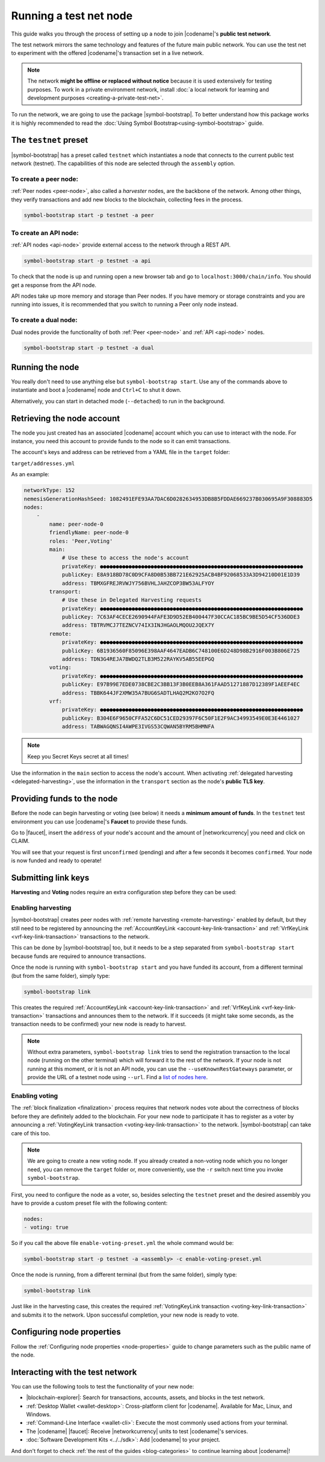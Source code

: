 .. post:: 04 Oct, 2019
    :category: Network
    :excerpt: 1
    :nocomments:

#######################
Running a test net node
#######################

This guide walks you through the process of setting up a node to join |codename|'s **public test network**.

The test network mirrors the same technology and features of the future main public network.
You can use the test net to experiment with the offered |codename|'s transaction set in a live network.

.. note:: The network **might be offline or replaced without notice** because it is used extensively for testing purposes. To work in a private environment network, install :doc:`a local network for learning and development purposes <creating-a-private-test-net>`.

To run the network, we are going to use the package |symbol-bootstrap|. To better understand how this package works it is highly recommended to read the :doc:`Using Symbol Bootstrap<using-symbol-bootstrap>` guide.

**********************
The ``testnet`` preset
**********************

|symbol-bootstrap| has a preset called ``testnet`` which instantiates a node that connects to the current public test network (testnet). The capabilities of this node are selected through the ``assembly`` option.

To create a peer node:
======================

:ref:`Peer nodes <peer-node>`, also called a *harvester* nodes, are the backbone of the network. Among other things, they verify transactions and add new blocks to the blockchain, collecting fees in the process.

.. code-block:: bash

    symbol-bootstrap start -p testnet -a peer

To create an API node:
======================

:ref:`API nodes <api-node>` provide external access to the network through a REST API.

.. code-block:: bash

    symbol-bootstrap start -p testnet -a api

To check that the node is up and running open a new browser tab and go to ``localhost:3000/chain/info``. You should get a response from the API node.

API nodes take up more memory and storage than Peer nodes. If you have memory or storage constraints and you are running into issues, it is recommended that you switch to running a Peer only node instead.

To create a dual node:
======================

Dual nodes provide the functionality of both :ref:`Peer <peer-node>` and :ref:`API <api-node>` nodes.

.. code-block:: bash

    symbol-bootstrap start -p testnet -a dual

****************
Running the node
****************

You really don't need to use anything else but ``symbol-bootstrap start``.  Use any of the commands above to instantiate and boot a |codename| node and ``Ctrl+C`` to shut it down.

Alternatively, you can start in detached mode (``--detached``) to run in the background.

***************************
Retrieving the node account
***************************

The node you just created has an associated |codename| account which you can use to interact with the node. For instance, you need this account to provide funds to the node so it can emit transactions.

The account's keys and address can be retrieved from a YAML file in the ``target`` folder:

``target/addresses.yml``

As an example:

.. code-block:: yaml

    networkType: 152
    nemesisGenerationHashSeed: 1082491EFE93AA7DAC6D0282634953DB8B5FDDAE669237B030695A9F308883D5
    nodes:
        -
            name: peer-node-0
            friendlyName: peer-node-0
            roles: 'Peer,Voting'
            main:
                # Use these to access the node's account
                privateKey: ●●●●●●●●●●●●●●●●●●●●●●●●●●●●●●●●●●●●●●●●●●●●●●●●●●●●●●●●●●●●●●●●
                publicKey: E8A918BD78C0D9CFA8D0B53BB721E62925ACB4BF92068533A3D94210D01E1D39
                address: TBMXGFREJRVWJY756BVHLJAHZCOP3BW53ALFYOY
            transport:
                # Use these in Delegated Harvesting requests
                privateKey: ●●●●●●●●●●●●●●●●●●●●●●●●●●●●●●●●●●●●●●●●●●●●●●●●●●●●●●●●●●●●●●●●
                publicKey: 7C63AF4CECE2690944FAFE3D9D52EB400447F30CCAC185BC9BE5D54CF536DDE3
                address: TBTRVMCJ7TEZNCV74IX3INJHGAOLMQOU2JQEX7Y
            remote:
                privateKey: ●●●●●●●●●●●●●●●●●●●●●●●●●●●●●●●●●●●●●●●●●●●●●●●●●●●●●●●●●●●●●●●●
                publicKey: 6B1936560F85096E398AAF4647EADB6C748100E6D248D98B2916F003B806E725
                address: TDN3G4REJA7BWDQ2TLB3M522RAYKV5AB55EEPGQ
            voting:
                privateKey: ●●●●●●●●●●●●●●●●●●●●●●●●●●●●●●●●●●●●●●●●●●●●●●●●●●●●●●●●●●●●●●●●
                publicKey: E97B99E7EDE0738CBE2C3BB13F3B0EEB8A361FAAD51271887D12389F1AEEF4EC
                address: TBBK644JF2XMW35A7BUG6SADTLHAQ2M2KO7O2FQ
            vrf:
                privateKey: ●●●●●●●●●●●●●●●●●●●●●●●●●●●●●●●●●●●●●●●●●●●●●●●●●●●●●●●●●●●●●●●●
                publicKey: B304E6F9650CFFA52C6DC51CED29397F6C50F1E2F9AC34993549E0E3E4461027
                address: TABWAGQNSI4AWPE3IVGS53CQWAN5BYRM5BHMNFA

.. note:: Keep you Secret Keys secret at all times!

Use the information in the ``main`` section to access the node's account. When activating :ref:`delegated harvesting <delegated-harvesting>`, use the information in the ``transport`` section as the node's **public TLS key**.

***************************
Providing funds to the node
***************************

Before the node can begin harvesting or voting (see below) it needs a **minimum amount of funds**. In the ``testnet`` test environment you can use |codename|'s **Faucet** to provide these funds.

Go to |faucet|, insert the ``address`` of your node's account and the amount of |networkcurrency| you need and click on CLAIM.

You will see that your request is first ``unconfirmed`` (pending) and after a few seconds it becomes ``confirmed``. Your node is now funded and ready to operate!

********************
Submitting link keys
********************

**Harvesting** and **Voting** nodes require an extra configuration step before they can be used:

Enabling harvesting
===================

|symbol-bootstrap| creates peer nodes with :ref:`remote harvesting <remote-harvesting>` enabled by default, but they still need to be registered by announcing the :ref:`AccountKeyLink <account-key-link-transaction>` and :ref:`VrfKeyLink <vrf-key-link-transaction>` transactions to the network.

This can be done by |symbol-bootstrap| too, but it needs to be a step separated from ``symbol-bootstrap start`` because funds are required to announce transactions.

Once the node is running with ``symbol-bootstrap start`` and you have funded its account, from a different terminal (but from the same folder), simply type:

.. code-block:: bash

    symbol-bootstrap link

This creates the required :ref:`AccountKeyLink <account-key-link-transaction>` and :ref:`VrfKeyLink <vrf-key-link-transaction>` transactions and announces them to the network. If it succeeds (it might take some seconds, as the transaction needs to be confirmed) your new node is ready to harvest.

.. note:: Without extra parameters, ``symbol-bootstrap link`` tries to send the registration transaction to the local node (running on the other terminal) which will forward it to the rest of the network. If your node is not running at this moment, or it is not an API node, you can use the ``--useKnownRestGateways`` parameter, or provide the URL of a testnet node using ``--url``. Find a `list of nodes here <https://forum.nem.io/t/nem-symbol-0-10-0-7-release-15-feb-2021/27565>`_.

Enabling voting
===============

The :ref:`block finalization <finalization>` process requires that network nodes vote about the correctness of blocks before they are definitely added to the blockchain. For your new node to participate it has to register as a voter by announcing a :ref:`VotingKeyLink transaction <voting-key-link-transaction>` to the network. |symbol-bootstrap| can take care of this too.

.. note:: We are going to create a new voting node. If you already created a non-voting node which you no longer need, you can remove the ``target`` folder or, more conveniently, use the ``-r`` switch next time you invoke ``symbol-bootstrap``.

First, you need to configure the node as a voter, so, besides selecting the ``testnet`` preset and the desired assembly you have to provide a custom preset file with the following content:

.. code-block:: yaml

    nodes:
    - voting: true

So if you call the above file ``enable-voting-preset.yml`` the whole command would be:

.. code-block:: bash

    symbol-bootstrap start -p testnet -a <assembly> -c enable-voting-preset.yml

Once the node is running, from a different terminal (but from the same folder), simply type:

.. code-block:: bash

    symbol-bootstrap link

Just like in the harvesting case, this creates the required :ref:`VotingKeyLink transaction <voting-key-link-transaction>` and submits it to the network. Upon successful completion, your new node is ready to vote.

***************************
Configuring node properties
***************************

Follow the :ref:`Configuring node properties <node-properties>` guide to change parameters such as the public name of the node.

*********************************
Interacting with the test network
*********************************

You can use the following tools to test the functionality of your new node:

* |blockchain-explorer|: Search for transactions, accounts, assets, and blocks in the test network.
* :ref:`Desktop Wallet <wallet-desktop>`: Cross-platform client for |codename|. Available for Mac, Linux, and Windows.
* :ref:`Command-Line Interface <wallet-cli>`: Execute the most commonly used actions from your terminal.
* The |codename| |faucet|: Receive |networkcurrency| units to test |codename|'s services.
* :doc:`Software Development Kits <../../sdk>`: Add |codename| to your project.

And don't forget to check :ref:`the rest of the guides <blog-categories>` to continue learning about |codename|!

.. _docker: https://docs.docker.com/install/

.. _docker-compose: https://docs.docker.com/compose/install/

.. |blockchain-explorer| raw:: html

   <a href="http://explorer.testnet.symboldev.network/" target="_blank">Blockchain Explorer</a>

.. |faucet| raw:: html

   <a href="http://faucet.testnet.symboldev.network/" target="_blank">faucet</a>

.. |symbol-bootstrap| raw:: html

   <a href="https://github.com/nemtech/symbol-bootstrap" target="_blank">Symbol Bootstrap</a>
